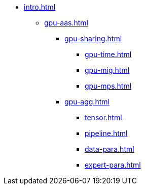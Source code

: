 * xref:intro.adoc[]
** xref:gpu-aas.adoc[]
// xref:section1.adoc[]
*** xref:gpu-sharing.adoc[]
**** xref:gpu-time.adoc[]
**** xref:gpu-mig.adoc[]
**** xref:gpu-mps.adoc[]
*** xref:gpu-agg.adoc[]
**** xref:tensor.adoc[]
**** xref:pipeline.adoc[]
**** xref:data-para.adoc[]
**** xref:expert-para.adoc[]